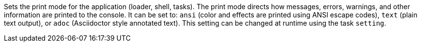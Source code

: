 Sets the print mode for the application (loader, shell, tasks). 
The print mode directs how messages, errors, warnings, and other information are printed to the console. 
It can be set to: `ansi` (color and effects are printed using ANSI escape codes), `text` (plain text output), or `adoc` (Asciidoctor style annotated text). 
This setting can be changed at runtime using the task `setting`. 